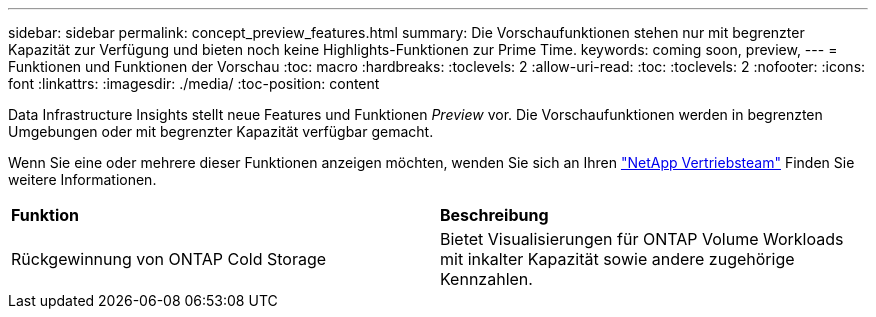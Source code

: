 ---
sidebar: sidebar 
permalink: concept_preview_features.html 
summary: Die Vorschaufunktionen stehen nur mit begrenzter Kapazität zur Verfügung und bieten noch keine Highlights-Funktionen zur Prime Time. 
keywords: coming soon, preview, 
---
= Funktionen und Funktionen der Vorschau
:toc: macro
:hardbreaks:
:toclevels: 2
:allow-uri-read: 
:toc: 
:toclevels: 2
:nofooter: 
:icons: font
:linkattrs: 
:imagesdir: ./media/
:toc-position: content


[role="lead"]
Data Infrastructure Insights stellt neue Features und Funktionen _Preview_ vor. Die Vorschaufunktionen werden in begrenzten Umgebungen oder mit begrenzter Kapazität verfügbar gemacht.

Wenn Sie eine oder mehrere dieser Funktionen anzeigen möchten, wenden Sie sich an Ihren link:https://www.netapp.com/us/forms/sales-inquiry/cloud-insights-sales-inquiries.aspx["NetApp Vertriebsteam"] Finden Sie weitere Informationen.

|===


| *Funktion* | *Beschreibung* 


| Rückgewinnung von ONTAP Cold Storage | Bietet Visualisierungen für ONTAP Volume Workloads mit inkalter Kapazität sowie andere zugehörige Kennzahlen. 
|===